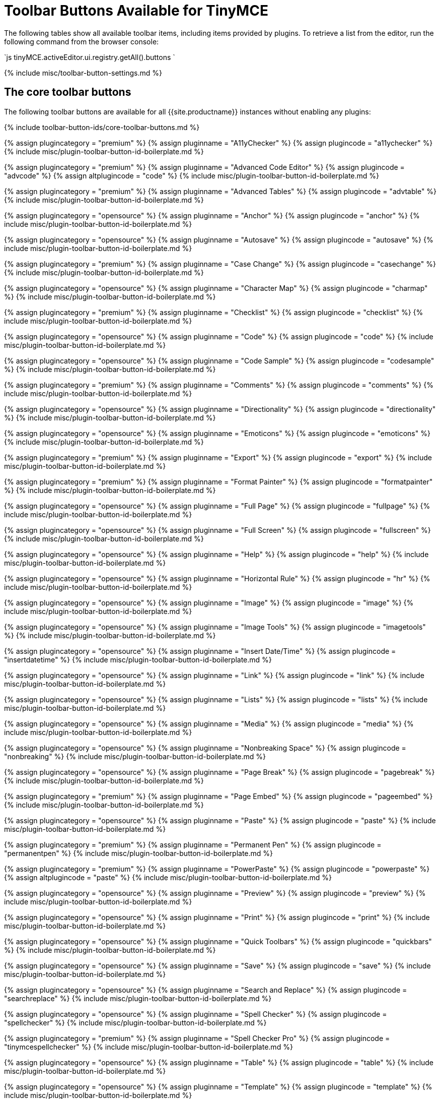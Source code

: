 = Toolbar Buttons Available for TinyMCE
:description: Complete list of toolbar buttons available for the toolbar and quick toolbars.
:description_short: Complete list of toolbar buttons available for the toolbar and quick toolbars.
:keywords: toolbar button tool bar
:title_nav: Available Toolbar Buttons

The following tables show all available toolbar items, including items provided by plugins. To retrieve a list from the editor, run the following command from the browser console:

`js
tinyMCE.activeEditor.ui.registry.getAll().buttons
`

{% include misc/toolbar-button-settings.md %}

== The core toolbar buttons

The following toolbar buttons are available for all {{site.productname}} instances without enabling any plugins:

{% include toolbar-button-ids/core-toolbar-buttons.md %}

{% assign plugincategory = "premium" %}
{% assign pluginname = "A11yChecker" %}
{% assign plugincode = "a11ychecker" %}
{% include misc/plugin-toolbar-button-id-boilerplate.md %}

{% assign plugincategory = "premium" %}
{% assign pluginname = "Advanced Code Editor" %}
{% assign plugincode = "advcode" %}
{% assign altplugincode = "code" %}
{% include misc/plugin-toolbar-button-id-boilerplate.md %}

{% assign plugincategory = "premium" %}
{% assign pluginname = "Advanced Tables" %}
{% assign plugincode = "advtable" %}
{% include misc/plugin-toolbar-button-id-boilerplate.md %}

{% assign plugincategory = "opensource" %}
{% assign pluginname = "Anchor" %}
{% assign plugincode = "anchor" %}
{% include misc/plugin-toolbar-button-id-boilerplate.md %}

{% assign plugincategory = "opensource" %}
{% assign pluginname = "Autosave" %}
{% assign plugincode = "autosave" %}
{% include misc/plugin-toolbar-button-id-boilerplate.md %}

{% assign plugincategory = "premium" %}
{% assign pluginname = "Case Change" %}
{% assign plugincode = "casechange" %}
{% include misc/plugin-toolbar-button-id-boilerplate.md %}

{% assign plugincategory = "opensource" %}
{% assign pluginname = "Character Map" %}
{% assign plugincode = "charmap" %}
{% include misc/plugin-toolbar-button-id-boilerplate.md %}

{% assign plugincategory = "premium" %}
{% assign pluginname = "Checklist" %}
{% assign plugincode = "checklist" %}
{% include misc/plugin-toolbar-button-id-boilerplate.md %}

{% assign plugincategory = "opensource" %}
{% assign pluginname = "Code" %}
{% assign plugincode = "code" %}
{% include misc/plugin-toolbar-button-id-boilerplate.md %}

{% assign plugincategory = "opensource" %}
{% assign pluginname = "Code Sample" %}
{% assign plugincode = "codesample" %}
{% include misc/plugin-toolbar-button-id-boilerplate.md %}

{% assign plugincategory = "premium" %}
{% assign pluginname = "Comments" %}
{% assign plugincode = "comments" %}
{% include misc/plugin-toolbar-button-id-boilerplate.md %}

{% assign plugincategory = "opensource" %}
{% assign pluginname = "Directionality" %}
{% assign plugincode = "directionality" %}
{% include misc/plugin-toolbar-button-id-boilerplate.md %}

{% assign plugincategory = "opensource" %}
{% assign pluginname = "Emoticons" %}
{% assign plugincode = "emoticons" %}
{% include misc/plugin-toolbar-button-id-boilerplate.md %}

{% assign plugincategory = "premium" %}
{% assign pluginname = "Export" %}
{% assign plugincode = "export" %}
{% include misc/plugin-toolbar-button-id-boilerplate.md %}

{% assign plugincategory = "premium" %}
{% assign pluginname = "Format Painter" %}
{% assign plugincode = "formatpainter" %}
{% include misc/plugin-toolbar-button-id-boilerplate.md %}

{% assign plugincategory = "opensource" %}
{% assign pluginname = "Full Page" %}
{% assign plugincode = "fullpage" %}
{% include misc/plugin-toolbar-button-id-boilerplate.md %}

{% assign plugincategory = "opensource" %}
{% assign pluginname = "Full Screen" %}
{% assign plugincode = "fullscreen" %}
{% include misc/plugin-toolbar-button-id-boilerplate.md %}

{% assign plugincategory = "opensource" %}
{% assign pluginname = "Help" %}
{% assign plugincode = "help" %}
{% include misc/plugin-toolbar-button-id-boilerplate.md %}

{% assign plugincategory = "opensource" %}
{% assign pluginname = "Horizontal Rule" %}
{% assign plugincode = "hr" %}
{% include misc/plugin-toolbar-button-id-boilerplate.md %}

{% assign plugincategory = "opensource" %}
{% assign pluginname = "Image" %}
{% assign plugincode = "image" %}
{% include misc/plugin-toolbar-button-id-boilerplate.md %}

{% assign plugincategory = "opensource" %}
{% assign pluginname = "Image Tools" %}
{% assign plugincode = "imagetools" %}
{% include misc/plugin-toolbar-button-id-boilerplate.md %}

{% assign plugincategory = "opensource" %}
{% assign pluginname = "Insert Date/Time" %}
{% assign plugincode = "insertdatetime" %}
{% include misc/plugin-toolbar-button-id-boilerplate.md %}

{% assign plugincategory = "opensource" %}
{% assign pluginname = "Link" %}
{% assign plugincode = "link" %}
{% include misc/plugin-toolbar-button-id-boilerplate.md %}

{% assign plugincategory = "opensource" %}
{% assign pluginname = "Lists" %}
{% assign plugincode = "lists" %}
{% include misc/plugin-toolbar-button-id-boilerplate.md %}

{% assign plugincategory = "opensource" %}
{% assign pluginname = "Media" %}
{% assign plugincode = "media" %}
{% include misc/plugin-toolbar-button-id-boilerplate.md %}

{% assign plugincategory = "opensource" %}
{% assign pluginname = "Nonbreaking Space" %}
{% assign plugincode = "nonbreaking" %}
{% include misc/plugin-toolbar-button-id-boilerplate.md %}

{% assign plugincategory = "opensource" %}
{% assign pluginname = "Page Break" %}
{% assign plugincode = "pagebreak" %}
{% include misc/plugin-toolbar-button-id-boilerplate.md %}

{% assign plugincategory = "premium" %}
{% assign pluginname = "Page Embed" %}
{% assign plugincode = "pageembed" %}
{% include misc/plugin-toolbar-button-id-boilerplate.md %}

{% assign plugincategory = "opensource" %}
{% assign pluginname = "Paste" %}
{% assign plugincode = "paste" %}
{% include misc/plugin-toolbar-button-id-boilerplate.md %}

{% assign plugincategory = "premium" %}
{% assign pluginname = "Permanent Pen" %}
{% assign plugincode = "permanentpen" %}
{% include misc/plugin-toolbar-button-id-boilerplate.md %}

{% assign plugincategory = "premium" %}
{% assign pluginname = "PowerPaste" %}
{% assign plugincode = "powerpaste" %}
{% assign altplugincode = "paste" %}
{% include misc/plugin-toolbar-button-id-boilerplate.md %}

{% assign plugincategory = "opensource" %}
{% assign pluginname = "Preview" %}
{% assign plugincode = "preview" %}
{% include misc/plugin-toolbar-button-id-boilerplate.md %}

{% assign plugincategory = "opensource" %}
{% assign pluginname = "Print" %}
{% assign plugincode = "print" %}
{% include misc/plugin-toolbar-button-id-boilerplate.md %}

{% assign plugincategory = "opensource" %}
{% assign pluginname = "Quick Toolbars" %}
{% assign plugincode = "quickbars" %}
{% include misc/plugin-toolbar-button-id-boilerplate.md %}

{% assign plugincategory = "opensource" %}
{% assign pluginname = "Save" %}
{% assign plugincode = "save" %}
{% include misc/plugin-toolbar-button-id-boilerplate.md %}

{% assign plugincategory = "opensource" %}
{% assign pluginname = "Search and Replace" %}
{% assign plugincode = "searchreplace" %}
{% include misc/plugin-toolbar-button-id-boilerplate.md %}

{% assign plugincategory = "opensource" %}
{% assign pluginname = "Spell Checker" %}
{% assign plugincode = "spellchecker" %}
{% include misc/plugin-toolbar-button-id-boilerplate.md %}

{% assign plugincategory = "premium" %}
{% assign pluginname = "Spell Checker Pro" %}
{% assign plugincode = "tinymcespellchecker" %}
{% include misc/plugin-toolbar-button-id-boilerplate.md %}

{% assign plugincategory = "opensource" %}
{% assign pluginname = "Table" %}
{% assign plugincode = "table" %}
{% include misc/plugin-toolbar-button-id-boilerplate.md %}

{% assign plugincategory = "opensource" %}
{% assign pluginname = "Template" %}
{% assign plugincode = "template" %}
{% include misc/plugin-toolbar-button-id-boilerplate.md %}

{% assign plugincategory = "premium" %}
{% assign pluginname = site.cloudfilemanager %}
{% assign plugincode = "tinydrive" %}
{% include misc/plugin-toolbar-button-id-boilerplate.md %}

{% assign plugincategory = "opensource" %}
{% assign pluginname = "Table of Contents" %}
{% assign plugincode = "toc" %}
{% include misc/plugin-toolbar-button-id-boilerplate.md %}

{% assign plugincategory = "opensource" %}
{% assign pluginname = "Visual Blocks" %}
{% assign plugincode = "visualblocks" %}
{% include misc/plugin-toolbar-button-id-boilerplate.md %}

{% assign plugincategory = "opensource" %}
{% assign pluginname = "Visual Characters" %}
{% assign plugincode = "visualchars" %}
{% include misc/plugin-toolbar-button-id-boilerplate.md %}

{% assign plugincategory = "opensource" %}
{% assign pluginname = "Word Count" %}
{% assign plugincode = "wordcount" %}
{% include misc/plugin-toolbar-button-id-boilerplate.md %}
